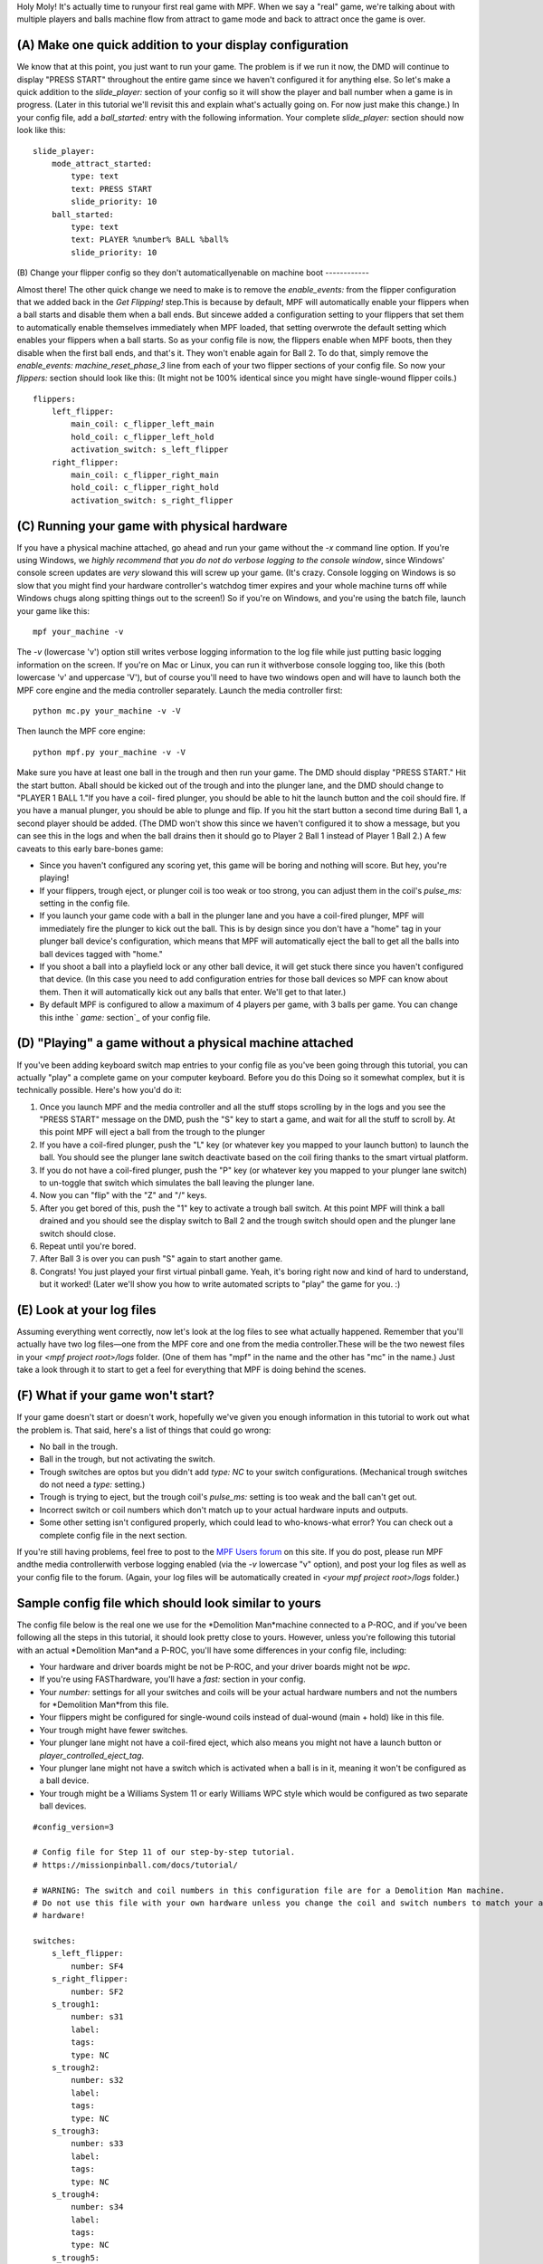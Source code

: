 
Holy Moly! It's actually time to runyour first real game with MPF.
When we say a "real" game, we're talking about with multiple players
and balls machine flow from attract to game mode and back to attract
once the game is over.



(A) Make one quick addition to your display configuration
---------------------------------------------------------

We know that at this point, you just want to run your game. The
problem is if we run it now, the DMD will continue to display "PRESS
START" throughout the entire game since we haven't configured it for
anything else. So let's make a quick addition to the `slide_player:`
section of your config so it will show the player and ball number when
a game is in progress. (Later in this tutorial we'll revisit this and
explain what's actually going on. For now just make this change.) In
your config file, add a `ball_started:` entry with the following
information. Your complete `slide_player:` section should now look
like this:


::

    
    slide_player:
        mode_attract_started:
            type: text
            text: PRESS START
            slide_priority: 10
        ball_started:
            type: text
            text: PLAYER %number% BALL %ball%
            slide_priority: 10




(B) Change your flipper config so they don't automaticallyenable on
machine boot
------------

Almost there! The other quick change we need to make is to remove the
*enable_events:* from the flipper configuration that we added back in
the *Get Flipping!* step.This is because by default, MPF will
automatically enable your flippers when a ball starts and disable them
when a ball ends. But sincewe added a configuration setting to your
flippers that set them to automatically enable themselves immediately
when MPF loaded, that setting overwrote the default setting which
enables your flippers when a ball starts. So as your config file is
now, the flippers enable when MPF boots, then they disable when the
first ball ends, and that's it. They won't enable again for Ball 2. To
do that, simply remove the *enable_events: machine_reset_phase_3* line
from each of your two flipper sections of your config file. So now
your *flippers:* section should look like this: (It might not be 100%
identical since you might have single-wound flipper coils.)


::

    
    flippers:
        left_flipper:
            main_coil: c_flipper_left_main
            hold_coil: c_flipper_left_hold
            activation_switch: s_left_flipper
        right_flipper:
            main_coil: c_flipper_right_main
            hold_coil: c_flipper_right_hold
            activation_switch: s_right_flipper




(C) Running your game with physical hardware
--------------------------------------------

If you have a physical machine attached, go ahead and run your game
without the `-x` command line option. If you're using Windows, we
*highly recommend that you do not do verbose logging to the console
window*, since Windows' console screen updates are *very* slowand this
will screw up your game. (It's crazy. Console logging on Windows is so
slow that you might find your hardware controller's watchdog timer
expires and your whole machine turns off while Windows chugs along
spitting things out to the screen!) So if you're on Windows, and
you're using the batch file, launch your game like this:


::

    
    mpf your_machine -v


The `-v` (lowercase 'v') option still writes verbose logging
information to the log file while just putting basic logging
information on the screen. If you're on Mac or Linux, you can run it
withverbose console logging too, like this (both lowercase 'v' and
uppercase 'V'), but of course you'll need to have two windows open and
will have to launch both the MPF core engine and the media controller
separately. Launch the media controller first:


::

    
    python mc.py your_machine -v -V


Then launch the MPF core engine:


::

    
    python mpf.py your_machine -v -V


Make sure you have at least one ball in the trough and then run your
game. The DMD should display "PRESS START." Hit the start button.
Aball should be kicked out of the trough and into the plunger lane,
and the DMD should change to "PLAYER 1 BALL 1."If you have a coil-
fired plunger, you should be able to hit the launch button and the
coil should fire. If you have a manual plunger, you should be able to
plunge and flip. If you hit the start button a second time during Ball
1, a second player should be added. (The DMD won't show this since we
haven't configured it to show a message, but you can see this in the
logs and when the ball drains then it should go to Player 2 Ball 1
instead of Player 1 Ball 2.) A few caveats to this early bare-bones
game:


+ Since you haven't configured any scoring yet, this game will be
  boring and nothing will score. But hey, you're playing!
+ If your flippers, trough eject, or plunger coil is too weak or too
  strong, you can adjust them in the coil's *pulse_ms:* setting in the
  config file.
+ If you launch your game code with a ball in the plunger lane and you
  have a coil-fired plunger, MPF will immediately fire the plunger to
  kick out the ball. This is by design since you don't have a "home" tag
  in your plunger ball device's configuration, which means that MPF will
  automatically eject the ball to get all the balls into ball devices
  tagged with "home."
+ If you shoot a ball into a playfield lock or any other ball device,
  it will get stuck there since you haven't configured that device. (In
  this case you need to add configuration entries for those ball devices
  so MPF can know about them. Then it will automatically kick out any
  balls that enter. We'll get to that later.)
+ By default MPF is configured to allow a maximum of 4 players per
  game, with 3 balls per game. You can change this inthe ` *game:*
  section`_ of your config file.




(D) "Playing" a game without a physical machine attached
--------------------------------------------------------

If you've been adding keyboard switch map entries to your config file
as you've been going through this tutorial, you can actually "play" a
complete game on your computer keyboard. Before you do this Doing so
it somewhat complex, but it is technically possible. Here's how you'd
do it:


#. Once you launch MPF and the media controller and all the stuff
   stops scrolling by in the logs and you see the "PRESS START" message
   on the DMD, push the "S" key to start a game, and wait for all the
   stuff to scroll by. At this point MPF will eject a ball from the
   trough to the plunger
#. If you have a coil-fired plunger, push the "L" key (or whatever key
   you mapped to your launch button) to launch the ball. You should see
   the plunger lane switch deactivate based on the coil firing thanks to
   the smart virtual platform.
#. If you do not have a coil-fired plunger, push the "P" key (or
   whatever key you mapped to your plunger lane switch) to un-toggle that
   switch which simulates the ball leaving the plunger lane.
#. Now you can "flip" with the "Z" and "/" keys.
#. After you get bored of this, push the "1" key to activate a trough
   ball switch. At this point MPF will think a ball drained and you
   should see the display switch to Ball 2 and the trough switch should
   open and the plunger lane switch should close.
#. Repeat until you're bored.
#. After Ball 3 is over you can push "S" again to start another game.
#. Congrats! You just played your first virtual pinball game. Yeah,
   it's boring right now and kind of hard to understand, but it worked!
   (Later we'll show you how to write automated scripts to "play" the
   game for you. :)




(E) Look at your log files
--------------------------

Assuming everything went correctly, now let's look at the log files to
see what actually happened. Remember that you'll actually have two log
files—one from the MPF core and one from the media controller.These
will be the two newest files in your `<mpf project root>/logs` folder.
(One of them has "mpf" in the name and the other has "mc" in the
name.) Just take a look through it to start to get a feel for
everything that MPF is doing behind the scenes.



(F) What if your game won't start?
----------------------------------

If your game doesn't start or doesn't work, hopefully we've given you
enough information in this tutorial to work out what the problem is.
That said, here's a list of things that could go wrong:


+ No ball in the trough.
+ Ball in the trough, but not activating the switch.
+ Trough switches are optos but you didn't add *type: NC* to your
  switch configurations. (Mechanical trough switches do not need a
  *type:* setting.)
+ Trough is trying to eject, but the trough coil's *pulse_ms:* setting
  is too weak and the ball can't get out.
+ Incorrect switch or coil numbers which don't match up to your actual
  hardware inputs and outputs.
+ Some other setting isn't configured properly, which could lead to
  who-knows-what error? You can check out a complete config file in the
  next section.


If you're still having problems, feel free to post to the `MPF Users
forum`_ on this site. If you do post, please run MPF andthe media
controllerwith verbose logging enabled (via the `-v` lowercase "v"
option), and post your log files as well as your config file to the
forum. (Again, your log files will be automatically created in `<your
mpf project root>/logs` folder.)



Sample config file which should look similar to yours
-----------------------------------------------------

The config file below is the real one we use for the *Demolition
Man*machine connected to a P-ROC, and if you've been following all the
steps in this tutorial, it should look pretty close to yours. However,
unless you're following this tutorial with an actual *Demolition
Man*and a P-ROC, you'll have some differences in your config file,
including:


+ Your hardware and driver boards might be not be P-ROC, and your
  driver boards might not be `wpc`.
+ If you're using FASThardware, you'll have a `fast:` section in your
  config.
+ Your `number:` settings for all your switches and coils will be your
  actual hardware numbers and not the numbers for *Demolition Man*from
  this file.
+ Your flippers might be configured for single-wound coils instead of
  dual-wound (main + hold) like in this file.
+ Your trough might have fewer switches.
+ Your plunger lane might not have a coil-fired eject, which also
  means you might not have a launch button or
  `player_controlled_eject_tag`.
+ Your plunger lane might not have a switch which is activated when a
  ball is in it, meaning it won't be configured as a ball device.
+ Your trough might be a Williams System 11 or early Williams WPC
  style which would be configured as two separate ball devices.



::

    
    #config_version=3
    
    # Config file for Step 11 of our step-by-step tutorial.
    # https://missionpinball.com/docs/tutorial/
    
    # WARNING: The switch and coil numbers in this configuration file are for a Demolition Man machine.
    # Do not use this file with your own hardware unless you change the coil and switch numbers to match your actual
    # hardware!
    
    switches:
        s_left_flipper:
            number: SF4
        s_right_flipper:
            number: SF2
        s_trough1:
            number: s31
            label:
            tags:
            type: NC
        s_trough2:
            number: s32
            label:
            tags:
            type: NC
        s_trough3:
            number: s33
            label:
            tags:
            type: NC
        s_trough4:
            number: s34
            label:
            tags:
            type: NC
        s_trough5:
            number: s35
            label:
            tags:
            type: NC
        s_trough_jam:
            number: s36
            label:
            tags:
            type: NC
        s_plunger_lane:
            number: s27
        s_start:
            number: s13
            tags: start
        s_launch:
            number: s11
            tags: launch
        s_right_inlane:
            number: s17
            tags: playfield_active
    
    coils:
        c_flipper_left_main: 
            number: FLLM
            pulse_ms: 25
        c_flipper_left_hold: 
            number: FLLH
        c_flipper_right_main: 
            number: FLRM
            pulse_ms: 25
        c_flipper_right_hold: 
            number: FLRH
        c_trough_eject:
            number: c01
            pulse_ms: 25
        c_plunger_eject:
            number: c03
            pulse_ms: 25
    
    flippers:
        left_flipper:
            main_coil: c_flipper_left_main
            hold_coil: c_flipper_left_hold
            activation_switch: s_left_flipper
        right_flipper:
            main_coil: c_flipper_right_main
            hold_coil: c_flipper_right_hold
            activation_switch: s_right_flipper
    
    dmd:
        physical: yes
        width: 128
        height: 32
    
    window:
        elements:
          - type: virtualdmd
            width: 512
            height: 128
            h_pos: center
            v_pos: center
            pixel_color: ff6600
            dark_color: 220000
            pixel_spacing: 1
          - type: shape
            shape: box
            width: 516
            height: 132
            color: aaaaaa
            thickness: 2
          - type: text
            font: tall title
            text: MY AWESOME GAME
            h_pos: center
            v_pos: top
            y: 60
            size: 100
            antialias: yes
            layer: 1
            color: ee9900
    
    slide_player:
        mode_attract_started:
            type: text
            text: PRESS START
            slide_priority: 10
        ball_started:
            type: text
            text: PLAYER %number% BALL %ball%
            slide_priority: 10
    
    keyboard:
        z:
            switch: s_left_flipper
        /:
            switch: s_right_flipper
        1:
            switch: s_trough1
            toggle: true
        2:
            switch: s_trough2
            toggle: true
        3:
            switch: s_trough3
            toggle: true
        4:
            switch: s_trough4
            toggle: true
        5:
            switch: s_trough5
            toggle: true
        p:
            switch: s_plunger_lane
            toggle: true
        s:
            switch: s_start
        L:
            switch: s_launch
        q:
            switch: s_right_inlane
    
    ball_devices:
      bd_trough:
        tags: trough, home, drain
        ball_switches: s_trough1, s_trough2, s_trough3, s_trough4, s_trough5, s_trough_jam
        eject_coil: c_trough_eject
        entrance_count_delay: 300ms
        jam_switch: s_trough_jam
        eject_targets: bd_plunger
        debug: yes
      bd_plunger:
        ball_switches: s_plunger_lane
        entrance_count_delay: 300ms
        eject_timeouts: 3s
        tags: ball_add_live
        eject_coil: c_plunger_eject
        player_controlled_eject_event: sw_launch
    
    virtual_platform_start_active_switches:
        s_trough1
        s_trough2
        s_trough3
        s_trough4
        s_trough5


Once you've got everything working, congrats!

.. _MPF Users forum: /forum
.. _ section: https://missionpinball.com/docs/configuration-file-reference/game/


